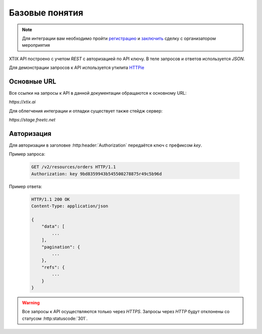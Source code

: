 ===============
Базовые понятия
===============

.. note:: Для интеграции вам необходимо пройти `регистрацию`_
    и `заключить`_ сделку с организатором мероприятия

.. _регистрацию: https://support.xtix.ai/%D0%B4%D0%BB%D1%8F-%D1%80%D0%B0%D1%81%D0%BF%D1%80%D0%BE%D1%81%D1%82%D1%80%D0%B0%D0%BD%D0%B8%D1%82%D0%B5%D0%BB%D0%B5%D0%B9/%D1%80%D0%B5%D0%B3%D0%B8%D1%81%D1%82%D1%80%D0%B0%D1%86%D0%B8%D1%8F
.. _заключить: https://support.xtix.ai/%D0%B4%D0%BB%D1%8F-%D1%80%D0%B0%D1%81%D0%BF%D1%80%D0%BE%D1%81%D1%82%D1%80%D0%B0%D0%BD%D0%B8%D1%82%D0%B5%D0%BB%D0%B5%D0%B9/%D0%BA%D0%B0%D0%BA-%D0%B7%D0%B0%D0%BA%D0%BB%D1%8E%D1%87%D0%B0%D1%82%D1%8C-%D1%81%D0%B4%D0%B5%D0%BB%D0%BA%D0%B8-%D0%B8%D0%BD%D1%81%D1%82%D1%80%D1%83%D0%BA%D1%86%D0%B8%D1%8F-%D0%B4%D0%BB%D1%8F-%D1%80%D0%B0%D1%81%D0%BF%D1%80%D0%BE%D1%81%D1%82%D1%80%D0%B0%D0%BD%D0%B8%D1%82%D0%B5%D0%BB%D0%B5%D0%B9-%D0%B1%D0%B8%D0%BB%D0%B5%D1%82%D0%BE%D0%B2



.. _walkthrough/basics/begin:

XTIX API построено с учетом `REST` с авторизацией по API ключу.
В теле запросов и ответов используется `JSON`.

Для демонстрации запросов к API используется утилита `HTTPie`_

.. _HTTPie: https://httpie.org/



.. _walkthrough/basics/prefixes:

Основные URL
=============

Все ссылки на запросы к API в данной документации обращаются к основному URL:

`https://xtix.ai`

Для облегчения интеграции и отладки существует также стейдж сервер:

`https://stage.freetc.net`


.. _walkthrough/basics/authorization:

Авторизация
============

Для авторизации в заголовке :http:header:`Authorization` передаётся ключ с префиксом `key`.

Пример запроса:

    .. sourcecode:: http

        GET /v2/resources/orders HTTP/1.1
        Authorization: key 9bd8359943b545500278875r49c5b96d

Пример ответа:

    .. sourcecode:: js

        HTTP/1.1 200 OK
        Content-Type: application/json

        {
            "data": [
                ...
            ],
            "pagination": {
                ...
            },
            "refs": {
                ...
            }
        }

.. warning::
    Все запросы к API осуществляются только через `HTTPS`.
    Запросы через `HTTP` будут отклонены со статусом :http:statuscode:`301`.
